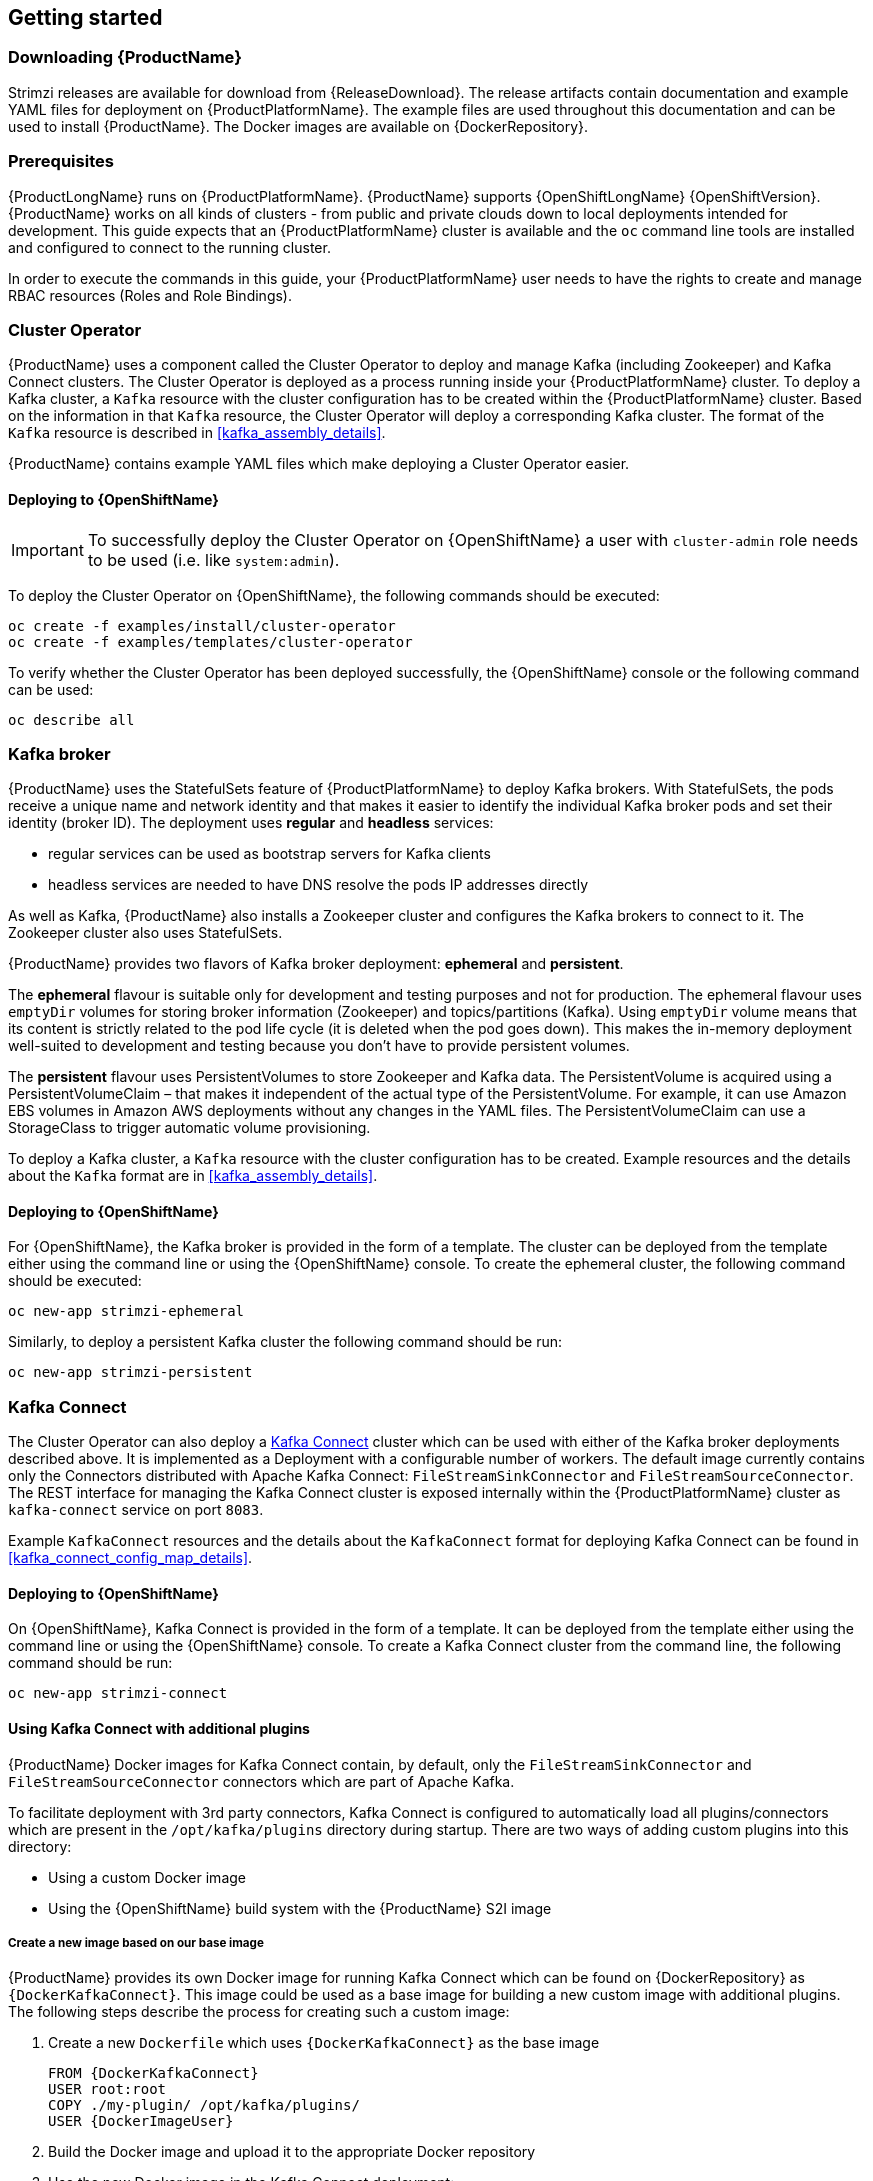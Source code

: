 == Getting started

=== Downloading {ProductName}

Strimzi releases are available for download from {ReleaseDownload}.
The release artifacts contain documentation and example YAML files for deployment on {ProductPlatformName}.
The example files are used throughout this documentation and can be used to install {ProductName}.
The Docker images are available on {DockerRepository}.

=== Prerequisites

{ProductLongName} runs on {ProductPlatformName}.
{ProductName} supports
ifdef::Kubernetes[{KubernetesLongName} {KubernetesVersion} or]
{OpenShiftLongName} {OpenShiftVersion}.
{ProductName} works on all kinds of clusters - from public and private clouds down to local deployments intended for development.
This guide expects that an {ProductPlatformName} cluster is available and the
ifdef::Kubernetes[`kubectl` or]
`oc` command line tools are installed and configured to connect to the running cluster.

ifdef::InstallationAppendix[]
When no existing {ProductPlatformName} cluster is available, `Minikube` or `Minishift` can be used to create a local
cluster. More details can be found in <<installing_kubernetes_and_openshift_cluster>>
endif::InstallationAppendix[]

In order to execute the commands in this guide, your {ProductPlatformName} user needs to have the rights to create and
manage RBAC resources (Roles and Role Bindings).

=== Cluster Operator

{ProductName} uses a component called the Cluster Operator to deploy and manage Kafka (including Zookeeper) and Kafka Connect
clusters.
The Cluster Operator is deployed as a process running inside your {ProductPlatformName} cluster.
To deploy a Kafka cluster, a `Kafka` resource with the cluster configuration has to be created within the {ProductPlatformName} cluster.
Based on the information in that `Kafka` resource,
the Cluster Operator will deploy a corresponding Kafka cluster.
The format of the `Kafka` resource is described in <<kafka_assembly_details>>.

{ProductName} contains example YAML files which make deploying a Cluster Operator easier.

ifdef::Kubernetes[]
==== Deploying to {KubernetesName}

To deploy the Cluster Operator on {KubernetesName}, the following command should be executed:

[source,shell]
kubectl create -f examples/install/cluster-operator

To verify whether the Cluster Operator has been deployed successfully, the {KubernetesName} Dashboard or the following
command can be used:

[source,shell]
kubectl describe all
endif::Kubernetes[]

==== Deploying to {OpenShiftName}

IMPORTANT: To successfully deploy the Cluster Operator on {OpenShiftName} a user with `cluster-admin` role needs to be used (i.e. like `system:admin`).

To deploy the Cluster Operator on {OpenShiftName}, the following commands should be executed:

[source,shell]
oc create -f examples/install/cluster-operator
oc create -f examples/templates/cluster-operator

To verify whether the Cluster Operator has been deployed successfully, the {OpenShiftName} console or the following command
can be used:

[source,shell]
oc describe all

=== Kafka broker

{ProductName} uses the StatefulSets feature of {ProductPlatformName} to deploy Kafka brokers.
With StatefulSets, the pods receive a unique name and network identity and that makes it easier to identify the
individual Kafka broker pods and set their identity (broker ID). The deployment uses **regular** and **headless**
services:

- regular services can be used as bootstrap servers for Kafka clients
- headless services are needed to have DNS resolve the pods IP addresses directly

As well as Kafka, {ProductName} also installs a Zookeeper cluster and configures the Kafka brokers to connect to it. The
Zookeeper cluster also uses StatefulSets.

{ProductName} provides two flavors of Kafka broker deployment: **ephemeral** and **persistent**.

The **ephemeral** flavour is suitable only for development and testing purposes and not for production. The
ephemeral flavour uses `emptyDir` volumes for storing broker information (Zookeeper) and topics/partitions
(Kafka). Using `emptyDir` volume means that its content is strictly related to the pod life cycle (it is
deleted when the pod goes down). This makes the in-memory deployment well-suited to development and testing because
you don't have to provide persistent volumes.

The **persistent** flavour uses PersistentVolumes to store Zookeeper and Kafka data. The PersistentVolume is
acquired using a PersistentVolumeClaim – that makes it independent of the actual type of the PersistentVolume. For
example, it can use
ifdef::Kubernetes[HostPath volumes on Minikube or]
Amazon EBS volumes in Amazon AWS deployments without any changes in the YAML files. The PersistentVolumeClaim can use
a StorageClass to trigger automatic volume provisioning.

To deploy a Kafka cluster, a `Kafka` resource with the cluster configuration has to be created.
Example resources and the details about the `Kafka` format are in <<kafka_assembly_details>>.

ifdef::Kubernetes[]
==== Deploying to {KubernetesName}

To deploy a Kafka broker on {KubernetesName}, the corresponding `Kafka` has to be created.
To create an ephemeral cluster using the provided example `Kafka`, the following command should be executed:

[source,shell]
kubectl apply -f examples/kafka/kafka-ephemeral.yaml

Another example `Kafka` is provided for a persistent Kafka cluster.
To deploy it, the following command should be run:

[source,shell]
kubectl apply -f examples/kafka/kafka-persistent.yaml
endif::Kubernetes[]

==== Deploying to {OpenShiftName}

For {OpenShiftName}, the Kafka broker is provided in the form of a template.
The cluster can be deployed from the template either using the command line or using the {OpenShiftName} console.
To create the ephemeral cluster, the following command should be executed:

[source,shell]
oc new-app strimzi-ephemeral

Similarly, to deploy a persistent Kafka cluster the following command should be run:

[source,shell]
oc new-app strimzi-persistent

=== Kafka Connect

The Cluster Operator can also deploy a https://kafka.apache.org/documentation/#connect[Kafka Connect] cluster which can be used with either of the Kafka broker deployments described above.
It is implemented as a Deployment with a configurable number of workers.
The default image currently contains only the Connectors distributed with Apache Kafka Connect: `FileStreamSinkConnector` and `FileStreamSourceConnector`.
The REST interface for managing the Kafka Connect cluster is exposed internally within the {ProductPlatformName} cluster as `kafka-connect` service on port `8083`.

Example `KafkaConnect` resources and the details about the `KafkaConnect` format for deploying Kafka Connect can be found in
<<kafka_connect_config_map_details>>.

ifdef::Kubernetes[]
==== Deploying to {KubernetesName}

To deploy Kafka Connect on {KubernetesName}, the corresponding `KafkaConnect` resource has to be created.
An example resource can be created using the following command:

[source,shell]
kubectl apply -f examples/kafka-connect/kafka-connect.yaml
endif::Kubernetes[]

==== Deploying to {OpenShiftName}

On {OpenShiftName}, Kafka Connect is provided in the form of a template. It can be deployed from the template either using the command line or using the {OpenShiftName} console.
To create a Kafka Connect cluster from the command line, the following command should be run:

[source,shell]
oc new-app strimzi-connect

==== Using Kafka Connect with additional plugins

{ProductName} Docker images for Kafka Connect contain, by default, only the `FileStreamSinkConnector` and `FileStreamSourceConnector` connectors which are part of Apache Kafka.

To facilitate deployment with 3rd party connectors, Kafka Connect is configured to automatically load all plugins/connectors which are present in the `/opt/kafka/plugins` directory during startup.
There are two ways of adding custom plugins into this directory:

- Using a custom Docker image
- Using the {OpenShiftName} build system with the {ProductName} S2I image

===== Create a new image based on our base image

{ProductName} provides its own Docker image for running Kafka Connect which can be found on {DockerRepository} as
`{DockerKafkaConnect}`.
This image could be used as a base image for building a new custom image with additional plugins.
The following steps describe the process for creating such a custom image:

1. Create a new `Dockerfile` which uses `{DockerKafkaConnect}` as the base image
+
[source,Dockerfile,subs="attributes"]
----
FROM {DockerKafkaConnect}
USER root:root
COPY ./my-plugin/ /opt/kafka/plugins/
USER {DockerImageUser}
----
2. Build the Docker image and upload it to the appropriate Docker repository
3. Use the new Docker image in the Kafka Connect deployment:
  - On {OpenShiftName}, the template parameters `IMAGE_REPO_NAME`, `IMAGE_NAME` and `IMAGE_TAG` can be changed to point to the new image when the Kafka Connect cluster is being deployed
ifdef::Kubernetes[  - On {KubernetesName}, the KafkaConnect resource has to be modified to use the new image]

===== Using {OpenShiftName} Build and S2I image

{OpenShiftName} supports https://docs.openshift.org/3.9/dev_guide/builds/index.html[Builds] which can be used together with
the https://docs.openshift.org/3.9/creating_images/s2i.html#creating-images-s2i[Source-to-Image (S2I)] framework to create
new Docker images. {OpenShiftName} Build takes a builder image with S2I support together with source code and/or binaries
provided by the user and uses them to build a new Docker image. The newly created Docker Image will be stored in
{OpenShiftName}'s local Docker repository and can then be used in deployments. {ProductName} provides a Kafka Connect builder
image which can be found on {DockerRepository} as `{DockerKafkaConnectS2I}` with such S2I support. It takes user-provided
binaries (with plugins and connectors) and creates a new Kafka Connect image. This enhanced Kafka Connect image can be
used with our Kafka Connect deployment.

The S2I deployment is again provided as an {OpenShiftName} template. It can be deployed from the template either using the command
line or using the {OpenShiftName} console. To create Kafka Connect S2I cluster from the command line, the following command should
be run:

[source,shell]
oc new-app strimzi-connect-s2i

Once the cluster is deployed, a new Build can be triggered from the command line:

1. A directory with Kafka Connect plugins has to be prepared first. For example:
+
[source,shell]
----
$ tree ./my-plugins/
./my-plugins/
├── debezium-connector-mongodb
│   ├── bson-3.4.2.jar
│   ├── CHANGELOG.md
│   ├── CONTRIBUTE.md
│   ├── COPYRIGHT.txt
│   ├── debezium-connector-mongodb-0.7.1.jar
│   ├── debezium-core-0.7.1.jar
│   ├── LICENSE.txt
│   ├── mongodb-driver-3.4.2.jar
│   ├── mongodb-driver-core-3.4.2.jar
│   └── README.md
├── debezium-connector-mysql
│   ├── CHANGELOG.md
│   ├── CONTRIBUTE.md
│   ├── COPYRIGHT.txt
│   ├── debezium-connector-mysql-0.7.1.jar
│   ├── debezium-core-0.7.1.jar
│   ├── LICENSE.txt
│   ├── mysql-binlog-connector-java-0.13.0.jar
│   ├── mysql-connector-java-5.1.40.jar
│   ├── README.md
│   └── wkb-1.0.2.jar
└── debezium-connector-postgres
    ├── CHANGELOG.md
    ├── CONTRIBUTE.md
    ├── COPYRIGHT.txt
    ├── debezium-connector-postgres-0.7.1.jar
    ├── debezium-core-0.7.1.jar
    ├── LICENSE.txt
    ├── postgresql-42.0.0.jar
    ├── protobuf-java-2.6.1.jar
    └── README.md
----

2. To start a new image build using the prepared directory, the following command has to be run:
+
[source,shell]
oc start-build my-connect-cluster-connect --from-dir ./my-plugins/
+
_The name of the build should be changed according to the cluster name of the deployed Kafka Connect cluster._

3. Once the build is finished, the new image will be used automatically by the Kafka Connect deployment.

=== Topic Operator

{ProductName} uses a component called the Topic Operator to manage topics in the Kafka cluster. The Topic Operator
is deployed as a process running inside a {ProductPlatformName} cluster. To create a new Kafka topic, a ConfigMap
with the related configuration (name, partitions, replication factor, ...) has to be created. Based on the information
in that ConfigMap, the Topic Operator will create a corresponding Kafka topic in the cluster.

Deleting a topic ConfigMap causes the deletion of the corresponding Kafka topic as well.

The Cluster Operator is able to deploy a Topic Operator, which can be configured in the `Kafka` resource.
Alternatively, it is possible to deploy a Topic Operator manually, rather than having it deployed
by the Cluster Operator.

==== Deploying through the Cluster Operator

To deploy the Topic Operator through the Cluster Operator, its configuration needs to be provided in the
`Kafka` resource in the `topicOperator` field as a JSON string.

For more information on the JSON configuration format see <<topic_operator_json_config>>.

==== Deploying standalone Topic Operator

If you are not going to deploy the Kafka cluster using the Cluster Operator but you already have a Kafka cluster deployed
on {ProductPlatformName}, it could be useful to deploy the Topic Operator using the provided YAML files.
In that case you can still leverage on the Topic Operator features of managing Kafka topics through related ConfigMaps.

ifdef::Kubernetes[]
===== Deploying to {KubernetesName}

To deploy the Topic Operator on {KubernetesName} (not through the Cluster Operator), the following command should be executed:

[source,shell]
kubectl create -f examples/install/topic-operator.yaml

To verify whether the Topic Operator has been deployed successfully, the {KubernetesName} Dashboard or the following
command can be used:

[source,shell]
kubectl describe all
endif::Kubernetes[]

===== Deploying to {OpenShiftName}

To deploy the Topic Operator on {OpenShiftName} (not through the Cluster Operator), the following command should be executed:

[source,shell]
oc create -f examples/install/topic-operator

To verify whether the Topic Operator has been deployed successfully, the {OpenShiftName} console or the following command
can be used:

[source,shell]
oc describe all

==== Topic ConfigMap

When the Topic Operator is deployed by the Cluster Operator it will be configured to watch
for "topic ConfigMaps" which are those with the following labels:

[source,yaml]
strimzi.io/cluster: <cluster-name>
strimzi.io/kind: topic

NOTE: When the Topic Operator is deployed manually the `strimzi.io/cluster` label is not necessary.

The topic ConfigMap contains the topic configuration in a specific format. The ConfigMap format is described in <<topic_config_map_details>>.

